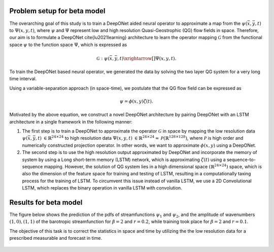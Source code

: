Problem setup for beta model
----------------------------
	
The overarching goal of this study is to train a DeepONet aided neural operator to approximate a map from the :math:`\psi(\bar{x},\bar{y},t)` to :math:`\Psi(x,y,t)`, where :math:`\psi` and :math:`\Psi`   represent low and high resolution Quasi-Geostrophic (QG) flow fields in space. Therefore, our aim is to formulate a DeepONet \cite{lu2021learning} architecture to learn the operator mapping :math:`\mathcal{G}` from the functional space :math:`\psi` to the function space :math:`\Psi`, which is expressed as

.. math::
	\mathcal{G}: \psi(\bar{x},\bar{y},t) \xrightarrow[]{} \Psi(x,y,t).


To train the DeepONet based neural operator, we generated the data by solving the two layer QG system for a very long  time interval.


Using a variable-separation approach (in space-time), we postulate that the QG flow field can be expressed as

.. math::
	\psi = \phi(x, y)\zeta(t).

Motivated by the above equation, we construct a novel DeepONet architecture by pairing DeepONet with an LSTM architecture in a single framework in the following manner:

1. The first step is to train a DeepONet to approximate the operator  :math:`\mathcal{G}` in space by mapping the low resolution data  :math:`\psi(\bar{x},\bar{y},t)`   :math:`{\in \mathbb{R}^{24 \times 24}}` to high resolution data  :math:`\Psi(x,y,t)`  :math:`{\in \mathbb{R}^{24 \times 24} \approx \mathcal{P}\left( \mathbb{R}^{128 \times 128}\right)}`, where  :math:`\mathcal{P}` is high order and numerically constructed projection operator. In other words,  we want to approximate  :math:`\phi(x, y)` using a DeepONet. 

2. The second step is to use the high resolution output approximated by DeepONet and incorporate the memory of system by using a Long short-term memory (LSTM) network, which is approximating  :math:`\zeta(t)` using a sequence-to-sequence mapping.  However, the solution of QG system lies in a high dimensional space  :math:`(\mathbb{R}^{24\times24})` space, which is also the dimension of the feature space for training and testing of LSTM, resulting in a computationally taxing process for the training of LSTM. To circumvent this issue instead of vanilla LSTM, we use a 2D Convolutional LSTM, which replaces the binary operation in vanilla LSTM with convolution. 

.. figure:: images/DCL.png
  :width: 600
  :align: center
  :alt: Alternative text

.. figure:: images/don_con.png
  :width: 600
  :align: center
  :alt: Alternative text

Results for beta model
----------------------

The figure below shows the prediction of the pdfs of streamfunctions :math:`\psi_1` and :math:`\psi_2`, and the amplitude of wavenumbers :math:`(1,0), (1,1)` of the barotropic streamfunction for :math:`\beta = 2` and :math:`r = 0.2`, while training took place for :math:`\beta = 2` and :math:`r = 0.1`.


The objective of this task is to correct the statistics in space and time by utilizing the the low resolution data for a prescribed measurable and forecast in time. 


.. figure:: images/QG_train.png
  :width: 600
  :align: center
  :alt: Alternative text

.. figure:: images/QG_test.png
  :width: 600
  :align: center
  :alt: Alternative text

.. figure:: images/QG_zonal.png
  :width: 800
  :align: center
  :alt: Alternative text

.. figure:: images/lstm.png
  :width: 800
  :align: center
  :alt: Alternative text


.. figure:: images/lstm_1.png
  :width: 300
  :align: center
  :alt: Alternative text
  

.. figure:: images/lstm_2.png
  :width: 400
  :align: center
  :alt: Alternative text 
